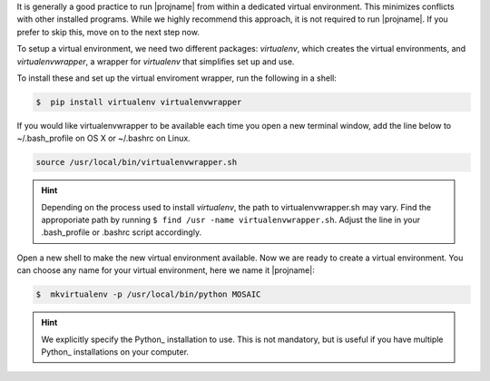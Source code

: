 It is generally a good practice to run |projname| from within a dedicated virtual environment. This minimizes conflicts with other installed programs. While we highly recommend this approach, it is not required to run |projname|. If you prefer to skip this, move on to the next step now.

To setup a virtual environment, we need two different packages: *virtualenv*, which creates the virtual environments, and *virtualenvwrapper*, a wrapper for *virtualenv* that simplifies set up and use.

To install these and set up the virtual enviroment wrapper, run the following in a shell:

.. code-block:: console
   
    $  pip install virtualenv virtualenvwrapper


If you would like virtualenvwrapper to be available each time you open a new terminal window, add the line below to  ~/.bash_profile on OS X or ~/.bashrc on Linux.

.. code-block:: console
    
  source /usr/local/bin/virtualenvwrapper.sh

.. hint:: 

	Depending on the process used to install *virtualenv*, the path to virtualenvwrapper.sh may vary. Find the approporiate path by running ``$ find /usr -name virtualenvwrapper.sh``. Adjust the line in your .bash_profile or .bashrc script accordingly.


Open a new shell to make the new virtual environment available. Now we are ready to create a virtual environment.  You can choose any name for your virtual environment, here we name it |projname|:

.. code-block:: console

   $  mkvirtualenv -p /usr/local/bin/python MOSAIC


.. hint::
	
	We explicitly specify the Python_ installation to use. This is not mandatory, but is useful if you have multiple Python_ installations on your computer.